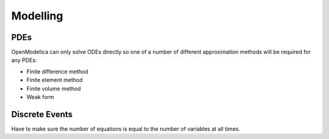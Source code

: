 Modelling
=========

PDEs
----
OpenModelica can only solve ODEs directly so one of a number of different approximation methods will be required for any PDEs:

* Finite difference method
* Finite element method
* Finite volume method
* Weak form

Discrete Events
---------------
Have to make sure the number of equations is equal to the number of variables at all times.
